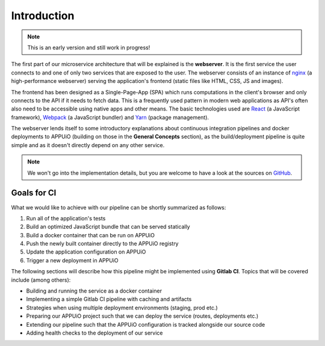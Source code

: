 Introduction
============

.. note:: This is an early version and still work in progress!

The first part of our microservice architecture that will be explained is the **webserver**. It is the first service the user connects to and one of only two services that are exposed to the user. The webserver consists of an instance of `nginx <https://www.nginx.com>`_ (a high-performance webserver) serving the application's frontend (static files like HTML, CSS, JS and images).

.. image:: webserver_architecture.PNG

The frontend has been designed as a Single-Page-App (SPA) which runs computations in the client's browser and only connects to the API if it needs to fetch data. This is a frequently used pattern in modern web applications as API's often also need to be accessible using native apps and other means. The basic technologies used are `React <https://facebook.github.io/react>`_ (a JavaScript framework), `Webpack <https://webpack.js.org>`_ (a JavaScript bundler) and `Yarn <https://yarnpkg.com>`_ (package management).

The webserver lends itself to some introductory explanations about continuous integration pipelines and docker deployments to APPUiO (building on those in the **General Concepts** section), as the build/deployment pipeline is quite simple and as it doesn't directly depend on any other service.

.. note:: We won't go into the implementation details, but you are welcome to have a look at the sources on `GitHub <https://github.com/appuio/shop-example-webserver>`_.

Goals for CI
------------

What we would like to achieve with our pipeline can be shortly summarized as follows:

#. Run all of the application's tests
#. Build an optimized JavaScript bundle that can be served statically
#. Build a docker container that can be run on APPUiO
#. Push the newly built container directly to the APPUiO registry
#. Update the application configuration on APPUiO
#. Trigger a new deployment in APPUiO

The following sections will describe how this pipeline might be implemented using **Gitlab CI**. Topics that will be covered include (among others):

* Building and running the service as a docker container
* Implementing a simple Gitlab CI pipeline with caching and artifacts
* Strategies when using multiple deployment environments (staging, prod etc.)
* Preparing our APPUiO project such that we can deploy the service (routes, deployments etc.)
* Extending our pipeline such that the APPUiO configuration is tracked alongside our source code
* Adding health checks to the deployment of our service
